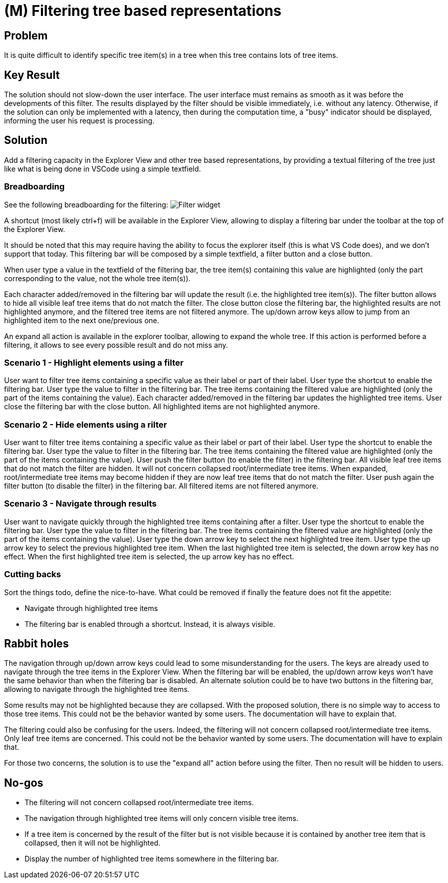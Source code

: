 :imagesdir: images/
= (M) Filtering tree based representations

== Problem

It is quite difficult to identify specific tree item(s) in a tree when this tree contains lots of tree items.

== Key Result

The solution should not slow-down the user interface.
The user interface must remains as smooth as it was before the developments of this filter.
The results displayed by the filter should be visible immediately, i.e. without any latency.
Otherwise, if the solution can only be implemented with a latency, then during the computation time, a "busy" indicator should be displayed, informing the user his request is processing.

== Solution

Add a filtering capacity in the Explorer View and other tree based representations, by providing a textual filtering of the tree just like what is being done in VSCode using a simple textfield.

=== Breadboarding

See the following breadboarding for the filtering:
image:filter_tree_based_representations_01.png[Filter widget]
 
A shortcut (most likely ctrl+f) will be available in the Explorer View, allowing to display a filtering bar under the toolbar at the top of the Explorer View.

It should be noted that this may require having the ability to focus the explorer itself (this is what VS Code does), and we don't support that today.
This filtering bar will be composed by a simple textfield, a filter button and a close button.

When user type a value in the textfield of the filtering bar, the tree item(s) containing this value are highlighted (only the part corresponding to the value, not the whole tree item(s)).

Each character added/removed in the filtering bar will update the result (i.e. the highlighted tree item(s)).
The filter button allows to hide all visible leaf tree items that do not match the filter.
The close button close the filtering bar, the highlighted results are not highlighted anymore, and the filtered tree items are not filtered anymore.
The up/down arrow keys allow to jump from an highlighted item to the next one/previous one.

An expand all action is available in the explorer toolbar, allowing to expand the whole tree.
If this action is performed before a filtering, it allows to see every possible result and do not miss any.

=== Scenario 1 - Highlight elements using a filter

User want to filter tree items containing a specific value as their label or part of their label.
User type the shortcut to enable the filtering bar.
User type the value to filter in the filtering bar.
The tree items containing the filtered value are highlighted (only the part of the items containing the value).
Each character added/removed in the filtering bar updates the highlighted tree items.
User close the filtering bar with the close button.
All highlighted items are not highlighted anymore.

=== Scenario 2 - Hide elements using a rilter

User want to filter tree items containing a specific value as their label or part of their label.
User type the shortcut to enable the filtering bar.
User type the value to filter in the filtering bar.
The tree items containing the filtered value are highlighted (only the part of the items containing the value).
User push the filter button (to enable the filter) in the filtering bar.
All visible leaf tree items that do not match the filter are hidden.
It will not concern collapsed root/intermediate tree items.
When expanded, root/intermediate tree items may become hidden if they are now leaf tree items that do not match the filter.
User push again the filter button (to disable the filter) in the filtering bar.
All filtered items are not filtered anymore.

=== Scenario 3 - Navigate through results

User want to navigate quickly through the highlighted tree items containing after a filter.
User type the shortcut to enable the filtering bar.
User type the value to filter in the filtering bar.
The tree items containing the filtered value are highlighted (only the part of the items containing the value).
User type the down arrow key to select the next highlighted tree item.
User type the up arrow key to select the previous highlighted tree item.
When the last highlighted tree item is selected, the down arrow key has no effect.
When the first highlighted tree item is selected, the up arrow key has no effect.

=== Cutting backs

Sort the things todo, define the nice-to-have. What could be removed if finally the feature does not fit the appetite:

- Navigate through highlighted tree items
- The filtering bar is enabled through a shortcut.
Instead, it is always visible.

== Rabbit holes

The navigation through up/down arrow keys could lead to some misunderstanding for the users.
The keys are already used to navigate through the tree items in the Explorer View.
When the filtering bar will be enabled, the up/down arrow keys won't have the same behavior than when the filtering bar is disabled.
An alternate solution could be to have two buttons in the filtering bar, allowing to navigate through the highlighted tree items.

Some results may not be highlighted because they are collapsed. With the proposed solution, there is no simple way to access to those tree items.
This could not be the behavior wanted by some users.
The documentation will have to explain that.

The filtering could also be confusing for the users. Indeed, the filtering will not concern collapsed root/intermediate tree items.
Only leaf tree items are concerned.
This could not be the behavior wanted by some users.
The documentation will have to explain that.

For those two concerns, the solution is to use the "expand all" action before using the filter.
Then no result will be hidden to users.

== No-gos

- The filtering will not concern collapsed root/intermediate tree items.
- The navigation through highlighted tree items will only concern visible tree items.
- If a tree item is concerned by the result of the filter but is not visible because it is contained by another tree item that is collapsed, then it will not be highlighted.
- Display the number of highlighted tree items somewhere in the filtering bar.